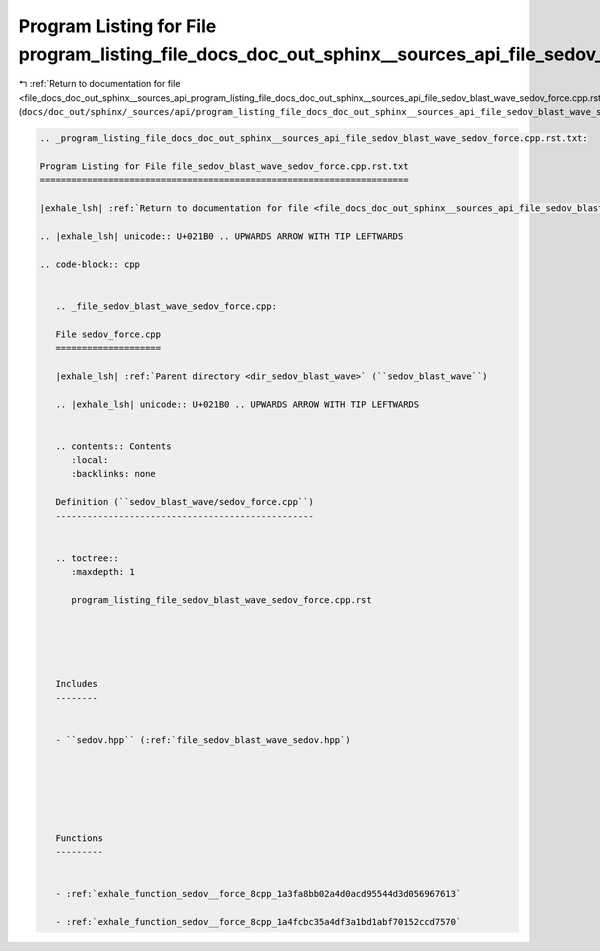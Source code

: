 
.. _program_listing_file_docs_doc_out_sphinx__sources_api_program_listing_file_docs_doc_out_sphinx__sources_api_file_sedov_blast_wave_sedov_force.cpp.rst.txt.rst.txt:

Program Listing for File program_listing_file_docs_doc_out_sphinx__sources_api_file_sedov_blast_wave_sedov_force.cpp.rst.txt.rst.txt
====================================================================================================================================

|exhale_lsh| :ref:`Return to documentation for file <file_docs_doc_out_sphinx__sources_api_program_listing_file_docs_doc_out_sphinx__sources_api_file_sedov_blast_wave_sedov_force.cpp.rst.txt.rst.txt>` (``docs/doc_out/sphinx/_sources/api/program_listing_file_docs_doc_out_sphinx__sources_api_file_sedov_blast_wave_sedov_force.cpp.rst.txt.rst.txt``)

.. |exhale_lsh| unicode:: U+021B0 .. UPWARDS ARROW WITH TIP LEFTWARDS

.. code-block:: cpp

   
   .. _program_listing_file_docs_doc_out_sphinx__sources_api_file_sedov_blast_wave_sedov_force.cpp.rst.txt:
   
   Program Listing for File file_sedov_blast_wave_sedov_force.cpp.rst.txt
   ======================================================================
   
   |exhale_lsh| :ref:`Return to documentation for file <file_docs_doc_out_sphinx__sources_api_file_sedov_blast_wave_sedov_force.cpp.rst.txt>` (``docs/doc_out/sphinx/_sources/api/file_sedov_blast_wave_sedov_force.cpp.rst.txt``)
   
   .. |exhale_lsh| unicode:: U+021B0 .. UPWARDS ARROW WITH TIP LEFTWARDS
   
   .. code-block:: cpp
   
      
      .. _file_sedov_blast_wave_sedov_force.cpp:
      
      File sedov_force.cpp
      ====================
      
      |exhale_lsh| :ref:`Parent directory <dir_sedov_blast_wave>` (``sedov_blast_wave``)
      
      .. |exhale_lsh| unicode:: U+021B0 .. UPWARDS ARROW WITH TIP LEFTWARDS
      
      
      .. contents:: Contents
         :local:
         :backlinks: none
      
      Definition (``sedov_blast_wave/sedov_force.cpp``)
      -------------------------------------------------
      
      
      .. toctree::
         :maxdepth: 1
      
         program_listing_file_sedov_blast_wave_sedov_force.cpp.rst
      
      
      
      
      
      Includes
      --------
      
      
      - ``sedov.hpp`` (:ref:`file_sedov_blast_wave_sedov.hpp`)
      
      
      
      
      
      
      Functions
      ---------
      
      
      - :ref:`exhale_function_sedov__force_8cpp_1a3fa8bb02a4d0acd95544d3d056967613`
      
      - :ref:`exhale_function_sedov__force_8cpp_1a4fcbc35a4df3a1bd1abf70152ccd7570`
      
